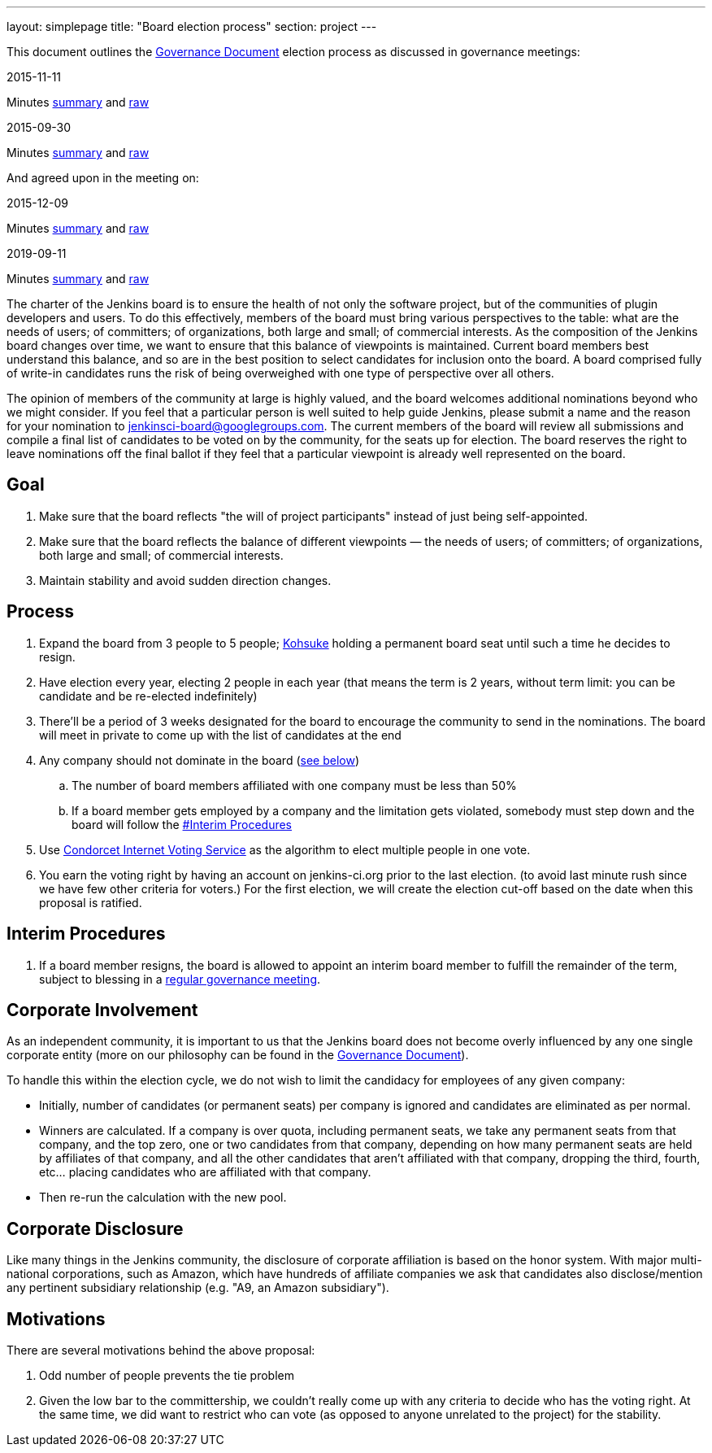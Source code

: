 ---
layout: simplepage
title: "Board election process"
section: project
---

This document outlines the link:/project/governance[Governance Document] election process as discussed in governance meetings:

2015-11-11

Minutes link:http://meetings.jenkins-ci.org/jenkins-meeting/2015/jenkins-meeting.2015-11-11-19.01.html[summary] and link:http://meetings.jenkins-ci.org/jenkins-meeting/2015/jenkins-meeting.2015-11-11-19.01.log.html[raw]

2015-09-30

Minutes link:http://meetings.jenkins-ci.org/jenkins-meeting/2015/jenkins-meeting.2015-09-30-18.00.html[summary] and link:http://meetings.jenkins-ci.org/jenkins-meeting/2015/jenkins-meeting.2015-09-30-18.00.log.html[raw]

And agreed upon in the meeting on:

2015-12-09

Minutes link:http://meetings.jenkins-ci.org/jenkins-meeting/2015/jenkins-meeting.2015-12-09-19.01.html[summary] and link:http://meetings.jenkins-ci.org/jenkins-meeting/2015/jenkins-meeting.2015-12-09-19.01.log.html[raw]

2019-09-11

Minutes link:http://meetings.jenkins-ci.org/jenkins-meeting/2019/jenkins-meeting.2019-09-11-18.04.html[summary] and link:http://meetings.jenkins-ci.org/jenkins-meeting/2019/jenkins-meeting.2019-09-11-18.04.log.html[raw]

The charter of the Jenkins board is to ensure the health of not only the software project, but of the communities of plugin developers and users. To do this effectively, members of the board must bring various perspectives to the table: what are the needs of users; of committers; of organizations, both large and small; of commercial interests. As the composition of the Jenkins board changes over time, we want to ensure that this balance of viewpoints is maintained. Current board members best understand this balance, and so are in the best position to select candidates for inclusion onto the board. A board comprised fully of write-in candidates runs the risk of being overweighed with one type of perspective over all others.

The opinion of members of the community at large is highly valued, and the board welcomes additional nominations beyond who we might consider. If you feel that a particular person is well suited to help guide Jenkins, please submit a name and the reason for your nomination to jenkinsci-board@googlegroups.com. The current members of the board will review all submissions and compile a final list of candidates to be voted on by the community, for the seats up for election. The board reserves the right to leave nominations off the final ballot if they feel that a particular viewpoint is already well represented on the board.

## Goal

. Make sure that the board reflects "the will of project participants" instead of just being self-appointed.
. Make sure that the board reflects the balance of different viewpoints — the needs of users; of committers; of organizations, both large and small; of commercial interests.
. Maintain stability and avoid sudden direction changes.

## Process

. Expand the board from 3 people to 5 people; link:/blog/authors/kohsuke[Kohsuke] holding a permanent board seat until such a time he decides to resign.
. Have election every year, electing 2 people in each year (that means the term is 2 years, without term limit: you can be candidate and be re-elected indefinitely)
. There'll be a period of 3 weeks designated for the board to encourage the community to send in the nominations. The board will meet in private to come up with the list of candidates at the end
. Any company should not dominate in the board (link:/project/board-election-process/#corporate-involvement[see below])
.. The number of board members affiliated with one company must be less than 50%
.. If a board member gets employed by a company and the limitation gets violated, somebody must step down and the board will follow the link:/project/board-election-process/#interim-procedures[#Interim Procedures]
. Use link:https://civs.cs.cornell.edu/[Condorcet Internet Voting Service] as the algorithm to elect multiple people in one vote.
. You earn the voting right by having an account on jenkins-ci.org prior to the last election. (to avoid last minute rush since we have few other criteria for voters.) For the first election, we will create the election cut-off based on the date when this proposal is ratified.

## Interim Procedures

. If a board member resigns, the board is allowed to appoint an interim board member to fulfill the remainder of the term, subject to blessing in a link:https://wiki.jenkins.io/display/JENKINS/Governance+Meeting+Agenda[regular governance meeting].

## Corporate Involvement

As an independent community, it is important to us that the Jenkins board does not become overly influenced by any one single corporate entity (more on our philosophy can be found in the link:/project/governance[Governance Document]).

To handle this within the election cycle, we do not wish to limit the candidacy for employees of any given company:

* Initially, number of candidates (or permanent seats) per company is ignored and candidates are eliminated as per normal.
* Winners are calculated. If a company is over quota, including permanent seats, we take any permanent seats from that company, and the top zero, one or two candidates from that company, depending on how many permanent seats are held by affiliates of that company, and all the other candidates that aren't affiliated with that company, dropping the third, fourth, etc... placing candidates who are affiliated with that company.
* Then re-run the calculation with the new pool.

## Corporate Disclosure

Like many things in the Jenkins community, the disclosure of corporate affiliation is based on the honor system. With major multi-national corporations, such as Amazon, which have hundreds of affiliate companies we ask that candidates also disclose/mention any pertinent subsidiary relationship (e.g. "A9, an Amazon subsidiary").

## Motivations

There are several motivations behind the above proposal:

. Odd number of people prevents the tie problem
. Given the low bar to the committership, we couldn't really come up with any criteria to decide who has the voting right. At the same time, we did want to restrict who can vote (as opposed to anyone unrelated to the project) for the stability.